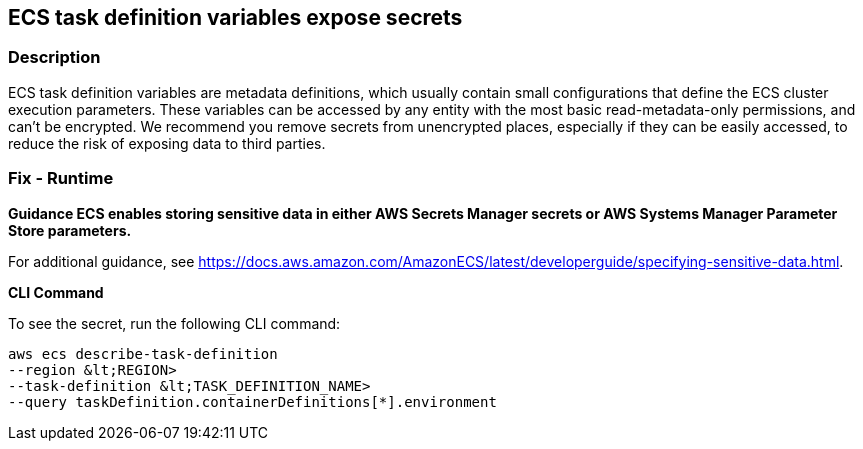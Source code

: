 == ECS task definition variables expose secrets


=== Description 


ECS task definition variables are metadata definitions, which usually contain small configurations that define the ECS cluster execution parameters.
These variables can be accessed by any entity with the most basic read-metadata-only permissions, and can't be encrypted.
We recommend you remove secrets from unencrypted places, especially if they can be easily accessed, to reduce the risk of exposing data to third parties.

=== Fix - Runtime


*Guidance ECS enables storing sensitive data in either AWS Secrets Manager secrets or AWS Systems Manager Parameter Store parameters.* 


For additional guidance, see https://docs.aws.amazon.com/AmazonECS/latest/developerguide/specifying-sensitive-data.html.


*CLI Command* 


To see the secret, run the following CLI command:
[,bash]
----
aws ecs describe-task-definition
--region &lt;REGION>
--task-definition &lt;TASK_DEFINITION_NAME>
--query taskDefinition.containerDefinitions[*].environment
----

